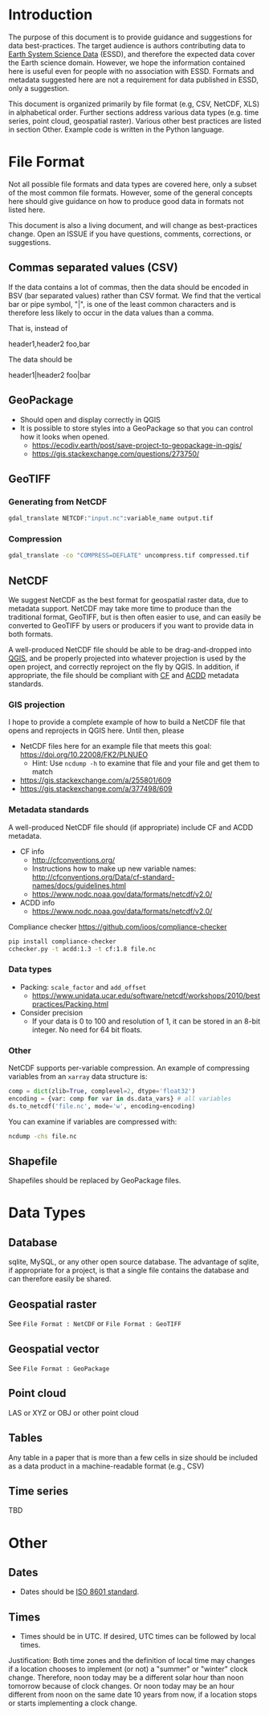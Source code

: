 
* Table of contents                               :toc_2:noexport:
- [[#introduction][Introduction]]
- [[#file-format][File Format]]
  - [[#commas-separated-values-csv][Commas separated values (CSV)]]
  - [[#geopackage][GeoPackage]]
  - [[#geotiff][GeoTIFF]]
  - [[#netcdf][NetCDF]]
  - [[#shapefile][Shapefile]]
- [[#data-types][Data Types]]
  - [[#database][Database]]
  - [[#geospatial-raster][Geospatial raster]]
  - [[#geospatial-vector][Geospatial vector]]
  - [[#point-cloud][Point cloud]]
  - [[#tables][Tables]]
  - [[#time-series][Time series]]
- [[#other][Other]]
  - [[#dates][Dates]]
  - [[#times][Times]]

* Introduction

The purpose of this document is to provide guidance and suggestions for data best-practices. The target audience is authors contributing data to [[https://www.earth-system-science-data.net/][Earth System Science Data]] (ESSD), and therefore the expected data cover the Earth science domain. However, we hope the information contained here is useful even for people with no association with ESSD. Formats and metadata suggested here are not a requirement for data published in ESSD, only a suggestion.

This document is organized primarily by file format (e.g, CSV, NetCDF, XLS) in alphabetical order. Further sections address various data types (e.g. time series, point cloud, geospatial raster). Various other best practices are listed in section Other. Example code is written in the Python language.

* File Format

Not all possible file formats and data types are covered here, only a subset of the most common file formats. However, some of the general concepts here should give guidance on how to produce good data in formats not listed here.

This document is also a living document, and will change as best-practices change. Open an ISSUE if you have questions, comments, corrections, or suggestions.

** Commas separated values (CSV)

If the data contains a lot of commas, then the data should be encoded in BSV (bar separated values) rather than CSV format. We find that the vertical bar or pipe symbol, "|", is one of the least common characters and is therefore less likely to occur in the data values than a comma.

That is, instead of

#+BEGIN_EXAMPLE csv
header1,header2
foo,bar
#+END_EXAMPLE

The data should be

#+BEGIN_EXAMPLE bsv
header1|header2
foo|bar
#+END_EXAMPLE

** GeoPackage

+ Should open and display correctly in QGIS
+ It is possible to store styles into a GeoPackage so that you can control how it looks when opened.
  + https://ecodiv.earth/post/save-project-to-geopackage-in-qgis/
  + https://gis.stackexchange.com/questions/273750/

** GeoTIFF
*** Generating from NetCDF

#+BEGIN_SRC bash :results verbatim :exports both
gdal_translate NETCDF:"input.nc":variable_name output.tif
#+END_SRC

*** Compression

#+BEGIN_SRC bash :exports both
gdal_translate -co "COMPRESS=DEFLATE" uncompress.tif compressed.tif
#+END_SRC

** NetCDF

We suggest NetCDF as the best format for geospatial raster data, due to metadata support. NetCDF may take more time to produce than the traditional format, GeoTIFF, but is then often easier to use, and can easily be converted to GeoTIFF by users or producers if you want to provide data in both formats. 

A well-produced NetCDF file should be able to be drag-and-dropped into [[https://qgis.org][QGIS]], and be properly projected into whatever projection is used by the open project, and correctly reproject on the fly by QGIS. In addition, if appropriate, the file should be compliant with [[http://cfconventions.org/][CF]] and [[https://wiki.esipfed.org/Attribute_Convention_for_Data_Discovery_1-3][ACDD]] metadata standards.

*** GIS projection

I hope to provide a complete example of how to build a NetCDF file that opens and reprojects in QGIS here. Until then, please
+ NetCDF files here for an example file that meets this goal: https://doi.org/10.22008/FK2/PLNUEO
  + Hint: Use =ncdump -h= to examine that file and your file and get them to match
+ https://gis.stackexchange.com/a/255801/609
+ https://gis.stackexchange.com/a/377498/609

*** Metadata standards

A well-produced NetCDF file should (if appropriate) include CF and ACDD metadata.

+ CF info
  + http://cfconventions.org/
  + Instructions how to make up new variable names: http://cfconventions.org/Data/cf-standard-names/docs/guidelines.html
  + https://www.nodc.noaa.gov/data/formats/netcdf/v2.0/

+ ACDD info
  + https://www.nodc.noaa.gov/data/formats/netcdf/v2.0/

Compliance checker https://github.com/ioos/compliance-checker

#+BEGIN_SRC bash :exports both
pip install compliance-checker
cchecker.py -t acdd:1.3 -t cf:1.8 file.nc
#+END_SRC

*** Data types

+ Packing: =scale_factor= and =add_offset=
  + https://www.unidata.ucar.edu/software/netcdf/workshops/2010/bestpractices/Packing.html
+ Consider precision
  + If your data is 0 to 100 and resolution of 1, it can be stored in an 8-bit integer. No need for 64 bit floats.

*** Other

NetCDF supports per-variable compression. An example of compressing variables from an =xarray= data structure is:

#+BEGIN_SRC python :exports both
comp = dict(zlib=True, complevel=2, dtype='float32')
encoding = {var: comp for var in ds.data_vars} # all variables
ds.to_netcdf('file.nc', mode='w', encoding=encoding)
#+END_SRC

You can examine if variables are compressed with:

#+BEGIN_SRC bash :exports both
ncdump -chs file.nc
#+END_SRC


** Shapefile

Shapefiles should be replaced by GeoPackage files.

* Data Types
** Database

sqlite, MySQL, or any other open source database. The advantage of sqlite, if appropriate for a project, is that a single file contains the database and can therefore easily be shared.

** Geospatial raster

See =File Format : NetCDF= or =File Format : GeoTIFF=

** Geospatial vector

See =File Format : GeoPackage=

** Point cloud

LAS or XYZ or OBJ or other point cloud

** Tables

Any table in a paper that is more than a few cells in size should be included as a data product in a machine-readable format (e.g., CSV)

** Time series

TBD

* Other
:PROPERTIES:
:ID:       20220821T212022
:END:
** Dates

+ Dates should be [[https://en.wikipedia.org/wiki/ISO_8601][ISO 8601 standard]].

** Times

+ Times should be in UTC. If desired, UTC times can be followed by local times.

Justification: Both time zones and the definition of local time may changes if a location chooses to implement (or not) a "summer" or "winter" clock change. Therefore, noon today may be a different solar hour than noon tomorrow because of clock changes. Or noon today may be an hour different from noon on the same date 10 years from now, if a location stops or starts implementing a clock change.

